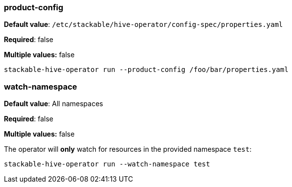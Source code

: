 
=== product-config

*Default value*: `/etc/stackable/hive-operator/config-spec/properties.yaml`

*Required*: false

*Multiple values:* false

[source]
----
stackable-hive-operator run --product-config /foo/bar/properties.yaml
----

=== watch-namespace

*Default value*: All namespaces

*Required*: false

*Multiple values:* false

The operator will **only** watch for resources in the provided namespace `test`:

[source]
----
stackable-hive-operator run --watch-namespace test
----
